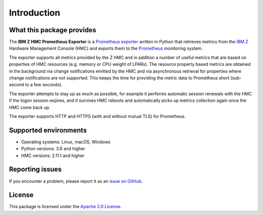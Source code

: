 .. Copyright 2018 IBM Corp. All Rights Reserved.
..
.. Licensed under the Apache License, Version 2.0 (the "License");
.. you may not use this file except in compliance with the License.
.. You may obtain a copy of the License at
..
..    http://www.apache.org/licenses/LICENSE-2.0
..
.. Unless required by applicable law or agreed to in writing, software
.. distributed under the License is distributed on an "AS IS" BASIS,
.. WITHOUT WARRANTIES OR CONDITIONS OF ANY KIND, either express or implied.
.. See the License for the specific language governing permissions and
.. limitations under the License.

Introduction
============

What this package provides
--------------------------

The **IBM Z HMC Prometheus Exporter** is a `Prometheus exporter`_ written in
Python that retrieves metrics from the `IBM Z`_ Hardware Management Console (HMC)
and exports them to the `Prometheus`_ monitoring system.

The exporter supports all metrics provided by the Z HMC and in addition a number
of useful metrics that are based on properties of HMC resources (e.g. memory or
CPU weight of LPARs). The resource property based metrics are obtained in the
background via change notifications emitted by the HMC and via asynchronous
retrieval for properties where change notifications are not supported. This
keeps the time for providing the metric data to Prometheus short (sub-second to
a few seconds).

The exporter attempts to stay up as much as possible, for example it performs
automatic session renewals with the HMC if the logon session expires, and it
survives HMC reboots and automatically picks up metrics collection again once
the HMC come back up.

The exporter supports HTTP and HTTPS (with and without mutual TLS) for
Prometheus.

.. _IBM Z: https://www.ibm.com/products/z?lnk=flatitem
.. _Prometheus exporter: https://prometheus.io/docs/instrumenting/exporters/
.. _Prometheus: https://prometheus.io


Supported environments
----------------------

* Operating systems: Linux, macOS, Windows
* Python versions: 3.8 and higher
* HMC versions: 2.11.1 and higher


Reporting issues
----------------

If you encounter a problem, please report it as an `issue on GitHub`_.

.. _issue on GitHub: https://github.com/zhmcclient/zhmc-prometheus-exporter/issues

License
-------

This package is licensed under the `Apache 2.0 License`_.

.. _Apache 2.0 License: https://apache.org/licenses/LICENSE-2.0
